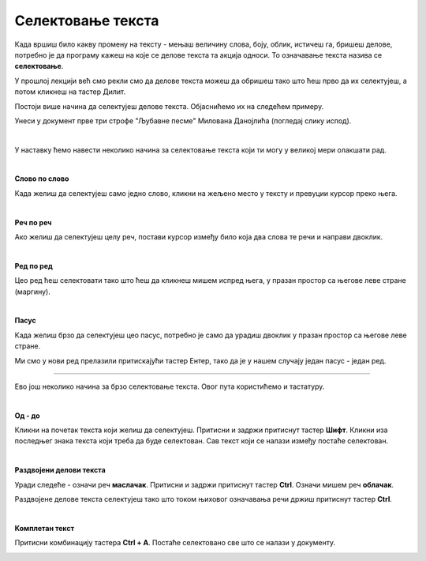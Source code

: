 Селектовање текста
==================

.. questionnote::

 Када селектујемо текст?

Када вршиш било какву промену на тексту - мењаш величину слова, боју, облик, истичеш га, бришеш делове, потребно 
је да програму кажеш на које се делове текста та акција односи. То означавање текста назива се **селектовање**.

У прошлој лекцији већ смо рекли смо да делове текста можеш да обришеш тако што ћеш прво да их селектујеш, 
а потом кликнеш на тастер Дилит.

.. questionnote::

 Шта ако треба да обришеш десет страница текста? Или да, из било ког разлога, селектујеш истовремено делове 
 текста који не стоје један уз други?

Постоји више начина да селектујеш делове текста. Објаснићемо их на следећем примеру.

Унеси у документ прве три строфе "Љубавне песме" Милована Данојлића (погледај слику испод).

.. image:: ../../_images/sel_1.png
   :width: 780
   :align: center

|

У наставку ћемо навести неколико начина за селектовање текста који ти могу у великој мери олакшати рад.

|

**Слово по слово**

Када желиш да селектујеш само једно слово, кликни на жељено место у тексту и превуции курсор преко њега.

|

**Реч по реч**

Ако желиш да селектујеш целу реч, постави курсор између било која два слова те речи и направи двоклик.

|

**Ред по ред**

Цео ред ћеш селектовати тако што ћеш да кликнеш мишем испред њега, у празан простор са његове леве стране (маргину).

.. image:: ../../_images/sel_2.png
   :width: 780
   :align: center

|

**Пасус**

Када желиш брзо да селектујеш цео пасус, потребно је само да урадиш двоклик у празан простор са његове леве стране.

.. suggestionnote::

 Пасус (параграф) представља сав текст (може да буде и само један знак или ред) који је написан (унесен) између два притиснута знака Ентер.

Ми смо у нови ред прелазили притискајући тастер Ентер, тако да је у нашем случају један пасус - један ред.

---------

Ево још неколико начина за брзо селектовање текста. Овог пута користићемо и тастатуру.

|

**Од - до**

Кликни на почетак текста који желиш да селектујеш. Притисни и задржи притиснут тастер **Шифт**. Кликни иза последњег знака текста који треба да буде селектован. Сав текст који 
се налази између постаће селектован.

|

**Раздвојени делови текста**

.. questionnote::

 Покушај да селектујеш истовремено речи **облачак** и **маслачак**. Шта се десило?

Уради следеће - означи реч **маслачак**. Притисни и задржи притиснут тастер **Ctrl**. Означи мишем реч **облачак**.


.. image:: ../../_images/sel_3.png
   :width: 780
   :align: center


.. questionnote::

 Да ли је овог пута селектовање ових речи било успешно?


Раздвојене делове текста селектујеш тако што током њиховог означавања речи држиш притиснут тастер **Ctrl**.

|

**Комплетан текст**

Притисни комбинацију тастера **Ctrl + A**. Постаће селектовано све што се налази у документу.


.. image:: ../../_images/sel_4.png
   :width: 780
   :align: center

.. questionnote::

 Унеси и остале строфе ове лепе песме и увежбај различите начине селектовања њених делова.


